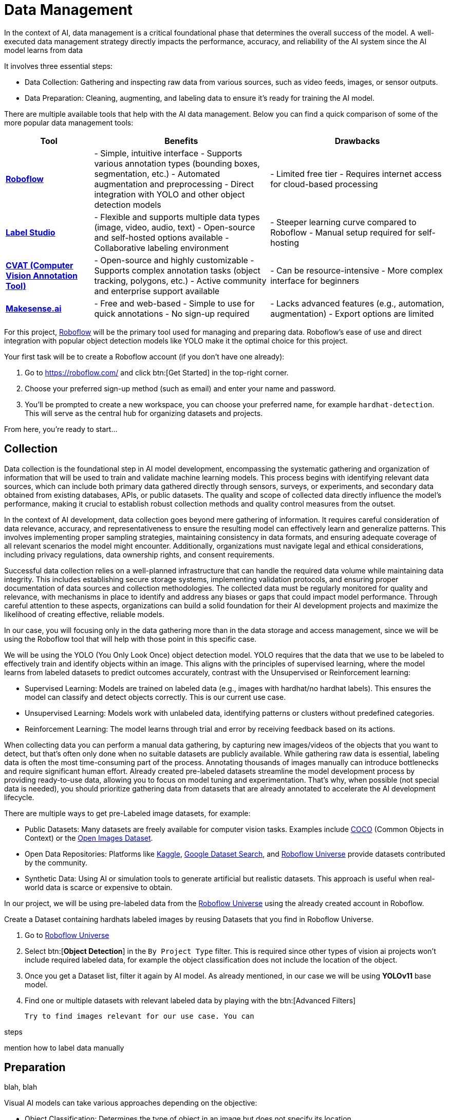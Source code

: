 = Data Management

In the context of AI, data management is a critical foundational phase that determines the overall success of the model. A well-executed data management strategy directly impacts the performance, accuracy, and reliability of the AI system since the AI model learns from data 

It involves three essential steps:

* Data Collection: Gathering and inspecting raw data from various sources, such as video feeds, images, or sensor outputs.

* Data Preparation: Cleaning, augmenting, and labeling data to ensure it's ready for training the AI model.

There are multiple available tools that help with the AI data management. Below you can find a quick comparison of some of the more popular data management tools:

[cols="1,2,2"]
|===
| Tool | Benefits | Drawbacks

| https://roboflow.com/[*Roboflow*]  
| - Simple, intuitive interface  
  - Supports various annotation types (bounding boxes, segmentation, etc.)  
  - Automated augmentation and preprocessing  
  - Direct integration with YOLO and other object detection models  
| - Limited free tier  
  - Requires internet access for cloud-based processing  

| https://github.com/HumanSignal/label-studio[*Label Studio* ] 
| - Flexible and supports multiple data types (image, video, audio, text)  
  - Open-source and self-hosted options available  
  - Collaborative labeling environment  
| - Steeper learning curve compared to Roboflow  
  - Manual setup required for self-hosting  

| https://www.cvat.ai/[*CVAT (Computer Vision Annotation Tool)* ] 
| - Open-source and highly customizable  
  - Supports complex annotation tasks (object tracking, polygons, etc.)  
  - Active community and enterprise support available  
| - Can be resource-intensive  
  - More complex interface for beginners  

| https://www.makesense.ai/[*Makesense.ai*]  
| - Free and web-based  
  - Simple to use for quick annotations  
  - No sign-up required  
| - Lacks advanced features (e.g., automation, augmentation)  
  - Export options are limited  
|===

For this project, https://roboflow.com/[Roboflow] will be the primary tool used for managing and preparing data. Roboflow’s ease of use and direct integration with popular object detection models like YOLO make it the optimal choice for this project.

[example]
Your first task will be to create a Roboflow account (if you don't have one already):

1. Go to https://roboflow.com/ and click  btn:[Get Started] in the top-right corner.

2. Choose your preferred sign-up method (such as email) and enter your name and password.

3. You’ll be prompted to create a new workspace, you can choose your preferred name, for example `hardhat-detection`. This will serve as the central hub for organizing datasets and projects.

From here, you're ready to start...


== Collection

Data collection is the foundational step in AI model development, encompassing the systematic gathering and organization of information that will be used to train and validate machine learning models. This process begins with identifying relevant data sources, which can include both primary data gathered directly through sensors, surveys, or experiments, and secondary data obtained from existing databases, APIs, or public datasets. The quality and scope of collected data directly influence the model's performance, making it crucial to establish robust collection methods and quality control measures from the outset.

In the context of AI development, data collection goes beyond mere gathering of information. It requires careful consideration of data relevance, accuracy, and representativeness to ensure the resulting model can effectively learn and generalize patterns. This involves implementing proper sampling strategies, maintaining consistency in data formats, and ensuring adequate coverage of all relevant scenarios the model might encounter. Additionally, organizations must navigate legal and ethical considerations, including privacy regulations, data ownership rights, and consent requirements.

Successful data collection relies on a well-planned infrastructure that can handle the required data volume while maintaining data integrity. This includes establishing secure storage systems, implementing validation protocols, and ensuring proper documentation of data sources and collection methodologies. The collected data must be regularly monitored for quality and relevance, with mechanisms in place to identify and address any biases or gaps that could impact model performance. Through careful attention to these aspects, organizations can build a solid foundation for their AI development projects and maximize the likelihood of creating effective, reliable models.

In our case, you will focusing only in the data gathering more than in the data storage and access management, since we will be using the Roboflow tool that will help with those point in this specific case.

We will be using the YOLO (You Only Look Once) object detection model. YOLO requires that the data that we use to be labeled to effectively train and identify objects within an image. This aligns with the principles of supervised learning, where the model learns from labeled datasets to predict outcomes accurately, contrast with the Unsupervised or Reinforcement learning:

* Supervised Learning: Models are trained on labeled data (e.g., images with hardhat/no hardhat labels). This ensures the model can classify and detect objects correctly. This is our current use case.

* Unsupervised Learning: Models work with unlabeled data, identifying patterns or clusters without predefined categories.

* Reinforcement Learning: The model learns through trial and error by receiving feedback based on its actions.


When collecting data you can perform a manual data gathering, by capturing new images/videos of the objects that you want to detect, but that's often only done when no suitable datasets are publicly available. While gathering raw data is essential, labeling data is often the most time-consuming part of the process. Annotating thousands of images manually can introduce bottlenecks and require significant human effort. Already created pre-labeled datasets streamline the model development process by providing ready-to-use data, allowing you to focus on model tuning and experimentation. That's why, when possible (not special data is needed), you should prioritize gathering data from datasets that are already annotated to accelerate the AI development lifecycle. 

There are multiple ways to get pre-Labeled image datasets, for example:

* Public Datasets: Many datasets are freely available for computer vision tasks. Examples include https://cocodataset.org/#home[COCO] (Common Objects in Context) or the https://storage.googleapis.com/openimages/web/index.html[Open Images Dataset].

* Open Data Repositories: Platforms like https://www.kaggle.com/datasets[Kaggle], https://datasetsearch.research.google.com/[Google Dataset Search], and https://universe.roboflow.com/[Roboflow Universe] provide datasets contributed by the community.

* Synthetic Data: Using AI or simulation tools to generate artificial but realistic datasets. This approach is useful when real-world data is scarce or expensive to obtain.

In our project, we will be using pre-labeled data from the https://universe.roboflow.com/[Roboflow Universe] using the already created account in Roboflow.





Create a Dataset containing hardhats labeled images by reusing Datasets that you find in Roboflow Universe.

1. Go to https://universe.roboflow.com/[Roboflow Universe] 

2. Select btn:[*Object Detection*] in the `By Project Type` filter. This is required since other types of vision ai projects won't include required labeled data, for example the object classification does not include the location of the object.
 
3. Once you get a Dataset list, filter it again by AI model. As already mentioned, in our case we will be using *YOLOv11* base model.

4. Find one or multiple datasets with relevant labeled data by playing with the btn:[Advanced Filters]









 Try to find images relevant for our use case. You can 




steps 






mention how to label data manually










== Preparation

blah, blah






Visual AI models can take various approaches depending on the objective:

* Object Classification: Determines the type of object in an image but does not specify its location.

* Object Detection: Identifies and localizes objects within an image.

* Segmentation: Divides the image into segments, classifying each pixel into different object categories.

* Pose Estimation: Tracks and identifies the key points or joints of objects (typically used for human posture recognition).

* Object Tracking: Follows objects across frames in a video, maintaining their identity over time. Useful for surveillance or autonomous driving.

* Action Recognition: Classifies actions happening in videos by analyzing sequences of frames, widely used in video surveillance and human activity recognition.

* Anomaly Detection: Identifies unusual patterns in visual data, often used for defect detection in manufacturing.

Since object detection is the focus, as the goal is to identify workers wearing hardhats and detect their locations in the image.






Unlike object classification, object detection requires detailed annotations that highlight the exact location of the object within the image. This involves:

* Drawing bounding boxes around the target objects (e.g., hardhats).

* Assigning labels to each box (e.g., 'hardhat' or 'no hardhat').

* Ensuring consistency and accuracy across the entire dataset.

